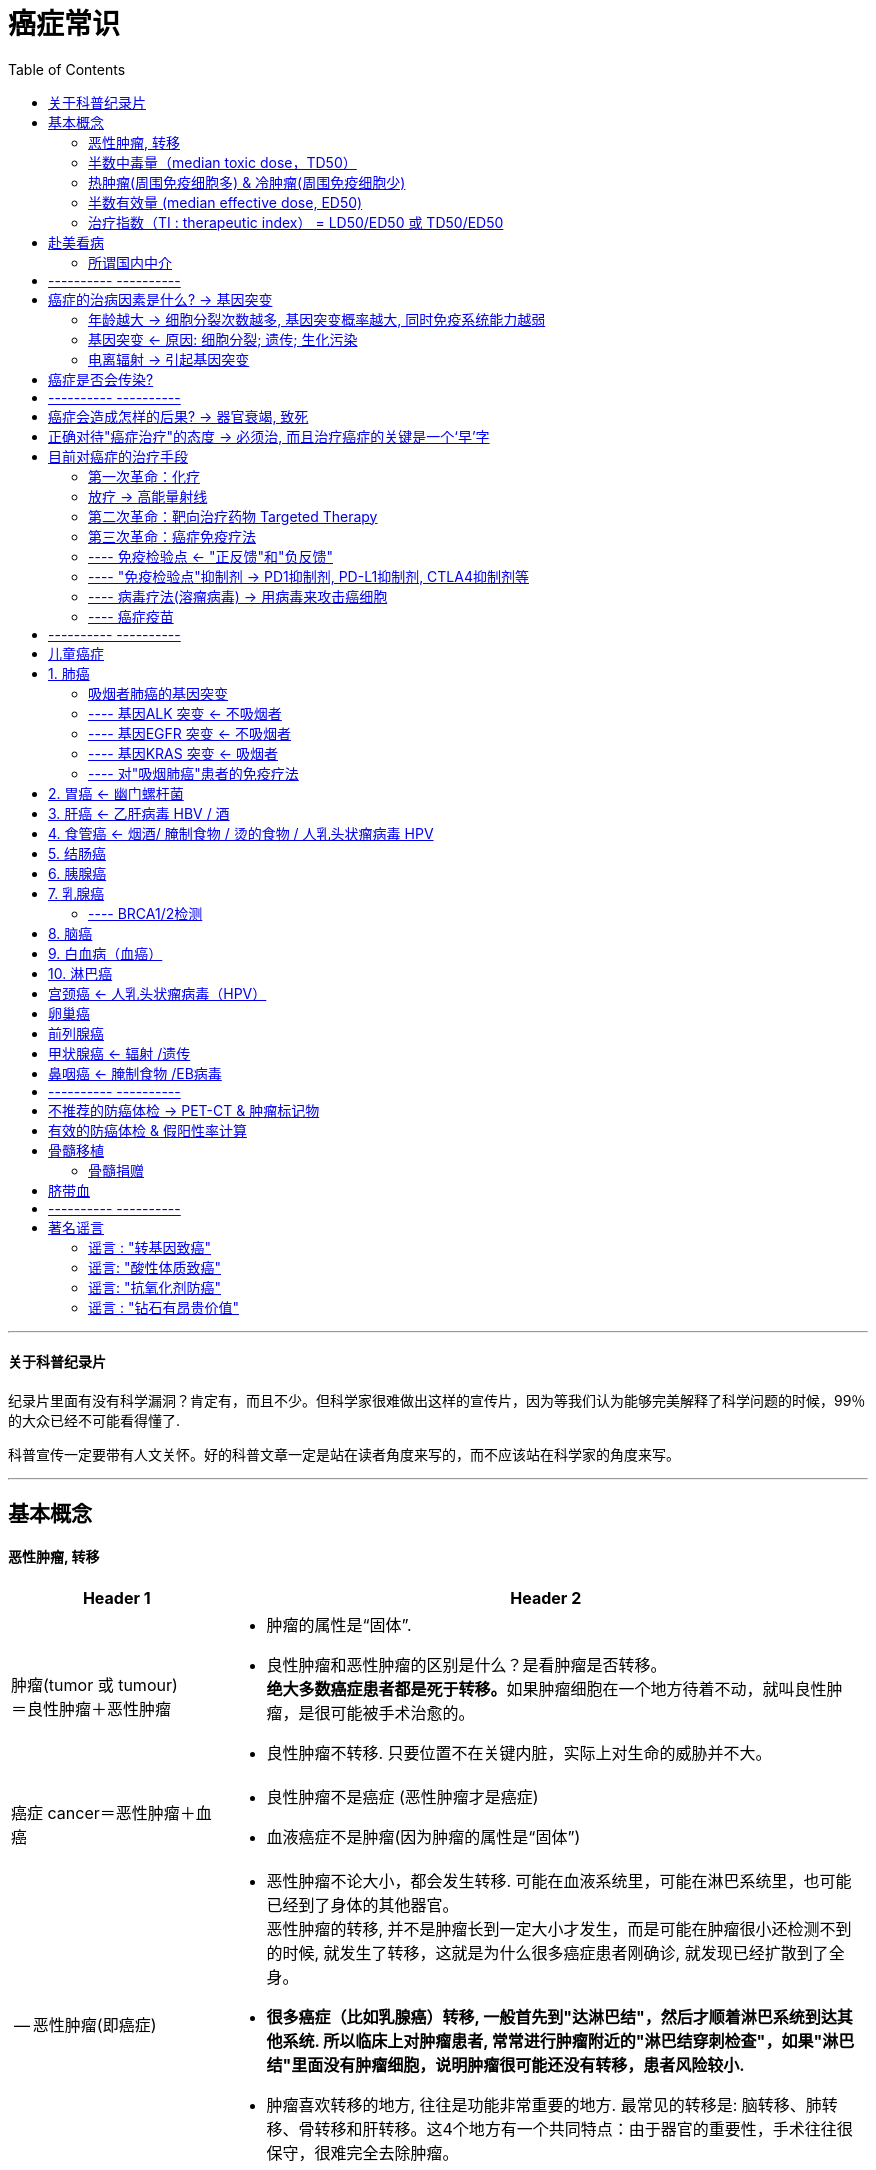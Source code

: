 
= 癌症常识
:toc:

---


==== 关于科普纪录片

纪录片里面有没有科学漏洞？肯定有，而且不少。但科学家很难做出这样的宣传片，因为等我们认为能够完美解释了科学问题的时候，99％的大众已经不可能看得懂了.

科普宣传一定要带有人文关怀。好的科普文章一定是站在读者角度来写的，而不应该站在科学家的角度来写。

---


== 基本概念

==== 恶性肿瘤, 转移

[cols="1a,3a"]
|===
|Header 1 |Header 2

|肿瘤(tumor 或 tumour) +
＝良性肿瘤＋恶性肿瘤
|- 肿瘤的属性是“固体”.
- 良性肿瘤和恶性肿瘤的区别是什么？是看肿瘤是否转移。 +
**绝大多数癌症患者都是死于转移。**如果肿瘤细胞在一个地方待着不动，就叫良性肿瘤，是很可能被手术治愈的。

- 良性肿瘤不转移.
只要位置不在关键内脏，实际上对生命的威胁并不大。


|癌症 cancer＝恶性肿瘤＋血癌
|- 良性肿瘤不是癌症 (恶性肿瘤才是癌症)
- 血液癌症不是肿瘤(因为肿瘤的属性是“固体”)

| -- 恶性肿瘤(即癌症)
|
- 恶性肿瘤不论大小，都会发生转移. 可能在血液系统里，可能在淋巴系统里，也可能已经到了身体的其他器官。 +
恶性肿瘤的转移, 并不是肿瘤长到一定大小才发生，而是可能在肿瘤很小还检测不到的时候, 就发生了转移，这就是为什么很多癌症患者刚确诊, 就发现已经扩散到了全身。

- *很多癌症（比如乳腺癌）转移, 一般首先到"达淋巴结"，然后才顺着淋巴系统到达其他系统. 所以临床上对肿瘤患者, 常常进行肿瘤附近的"淋巴结穿刺检查"，如果"淋巴结"里面没有肿瘤细胞，说明肿瘤很可能还没有转移，患者风险较小.*

- 肿瘤喜欢转移的地方, 往往是功能非常重要的地方. 最常见的转移是: 脑转移、肺转移、骨转移和肝转移。这4个地方有一个共同特点：由于器官的重要性，手术往往很保守，很难完全去除肿瘤。

|===

---


==== 半数中毒量（median toxic dose，TD50）

median toxic dose，TD50  : 指一药物或毒素, 造成50%比例中毒的剂量。

中毒不一定会致死, 所以"半数致死量"也可以视为是"半数中毒量"的上限。

---


==== 热肿瘤(周围免疫细胞多) & 冷肿瘤(周围免疫细胞少)

肿瘤不是一大团癌细胞无规则聚集在一起，而是一个复杂的系统，里面不仅仅有癌变的细胞，还有很多共生的正常细胞，比如血管细胞、免疫细胞等. 正常细胞和癌细胞之间会相互作用、互相影响。

热和冷，其实反映的是一个肿瘤里面包含"免疫细胞"的多少。

为什么有些肿瘤中有"免疫细胞"，有些没有？肿瘤的发生一定需要躲开免疫细胞的监控。一般有两种情况:

|===
|热肿瘤 |冷肿瘤

|肿瘤细胞没有伪装"正常细胞"，免疫细胞已经识别并包围了肿瘤细胞，但肿瘤细胞在进化过程中, 启动了免疫抑制，阻止了免疫细胞杀死癌细胞。在显微镜下面看这类肿瘤，会发现肿瘤中其实有很多免疫细胞，但它们没能发挥作用，这就是“热肿瘤”。
|"肿瘤细胞"伪装"正常细胞"装得特别好，隐藏得很深，"免疫细胞"完全没有发现异常，在显微镜下看，这类肿瘤中间往往没有"免疫细胞"的影子，这就是“冷肿瘤”.

|如果癌细胞周围的"免疫细胞"多，那这个肿瘤就是"热肿瘤"
|反之则是"冷肿瘤"

|对“热肿瘤”患者使用"免疫检验点抑制剂"疗法，就会帮助已有的免疫细胞启动，起到杀伤并清除癌细胞的效果。
|而对“冷肿瘤”，由于"免疫细胞"根本就不认识肿瘤细胞，启动"免疫系统"也没用，因此免疫疗法效果很差。
|===

那什么东西决定"肿瘤细胞"是否能被"免疫细胞"识别呢？ +
**免疫细胞（这里特指T细胞）绝对是“外貌协会”的：它们"特异性"地识别和杀死细胞，主要靠的是这个细胞表面呈现的特征。**但癌症是内源性疾病，癌细胞在绝大多数方面和正常细胞长得非常像，所以"免疫细胞"要靠外表差异找出"癌细胞"来还真不容易。

但如果能满足两点，免疫细胞就能"特异"识别癌细胞：

1. 如果癌细胞里面有一些突变基因, *制造出了突变蛋白；*
2. 如果**突变蛋白片段, 被呈现到了细胞表面。**这个呈现过程由“抗原呈现细胞”完成，癌细胞自己和它周围别的细胞, 都可以呈现癌细胞的"突变蛋白"片段.

所以, 只需要记住这两个关键步骤：1.要有"突变蛋白"，2."突变蛋白"得呈现到细胞表面。

可惜，绝大多数的癌症突变, 都不会造成"突变蛋白"，而绝大多数"突变蛋白", 都不会被呈现到细胞表面. 因此, 免疫细胞识别癌细胞基本靠碰运气。

最近的研究表明，**一个癌细胞平均要有100多个突变，才会出现一个能被"免疫细胞"识别的表面特征。**这就让"癌细胞"能否被识别, 成了概率问题：*癌症细胞的突变数量比较越多，机会就越大！*

所以, 这就是为什么"免疫疗法"对吸烟肺癌患者的效果更好，因为抽烟肺癌患者的癌细胞平均突变超过了200个，有些还高达1000多个! 所以这类患者体内的免疫细胞, 很可能已经能够识别并包围了癌细胞，只是平时被抑制住了。于是也可以推论吸烟患者中的肺癌很大一部分都是“热肿瘤”，而这些患者很可能是现在免疫疗法的最大受益者。 +
相反，对儿童癌症, 或者不抽烟的肺癌患者，肿瘤的突变数目少，*很多都是“冷肿瘤”. 因此目前"免疫疗法"对他们效果可能有限，而更适合用"靶向药物"。*

但是, 即使是"免疫疗法", 现在也只对20％左右的吸烟肺癌患者有效。由于不知道的原因，现有的免疫疗法也不是对100％的“热肿瘤”都有用。





---


==== 半数有效量 (median effective dose, ED50)

median effective dose, ED50 :  +
-> 在"量反应"中, 指: 能引起50%最大反应强度的药量. +
-> 在"质反应"中, 指: 引起50%实验对象出现阳性反应时的药量。 +
-> 如效应为"死亡"，则称为"半数致死量"（median lethal dose, LD50）

---

==== 治疗指数（TI : therapeutic index） = LD50/ED50 或 TD50/ED50

通常 LD50/ED50 的比值, 称为"治疗指数"（therapeutic index，TI）. 用以表示药物的安全性. +
*TI大的药物, 相对TI较小的药物安全。*

这两个比值, 差异越大越好，化疗药物一般两者都高，各种垃圾保健品两者都低，因此都不理想。

image:../../03_readBook/img_readBook/癌症常识/cancer_08.gif[]

image:../../03_readBook/img_readBook/癌症常识/cancer_03.gif[]




---



== 赴美看病

抗癌药在美国和欧洲, 都是处方药.

- 所以除去通过当地医生之外，是没有办法能够得到这些药的。
- 欧美对处方药的控制非常严格，对医生没有看到患者就开具处方药的惩罚非常严重，会直接导致吊销医生执照。由于美国医生的工资非常高，所以正常是不会有人冒险的。

这也从根本上堵住了合法出售抗癌药给中国的机会。

来美国看病就有两个选择:

[cols="1a,3a"]
|===
|Header 1 |Header 2

|走“正门”
|直接联系肿瘤医院，让它们出具邀请函，然后去签证。 +
这个选择很安全，整个过程中会有美国医院全程指导，很有保障，但是**问题是需要大笔资金做保障。**

众所周知，*美国和欧洲的医疗是很贵的，完全靠着保险系统才让大家都能看病。从中国来的人肯定是没有美国保险的，所以医院为了安全，往往需要患者支付一大笔的保证金，才会出具邀请函*，这个数额不同医院是不同的，但是对肿瘤科来说，上百万人民币是肯定的。

美国的综合癌症中心一共41个，而其中排名前几位的综合实力最突出，推荐大家选择：比如:

- “纪念斯隆-凯特琳癌症中心（MSKCC）”，
- 位于休斯敦的“安德森癌症中心（MD Anderson）”，
- 位于波士顿的“丹娜法伯癌症中心（DFCI）”，
- 位于罗切斯特的“梅奥医疗中心（Mayo）”，
- 位于巴尔的摩的“约翰霍普金斯医院（Johns Hopkins）”，等等。

这些大型肿瘤医院各有所长，不同的癌症要选择不同的医院。

如果是儿童癌症，医院排名则非常不同，比如位于孟菲斯的“ 圣犹大儿童研究医院（ St ． Jude Children'sHospital）”，综合排名不高，但这里专门治疗儿童疾病，包括儿童癌症，很多其他医院治疗不佳的儿童患者都是转到这里来治疗的。

关于儿童癌症的更多知识请关注“向日葵儿童癌症平台”（curekids.cn）。

|走“旁门”
|“旁门”就是**冒充旅游来美，然后在这边以“低/无收入人群”身份看病，**这理论上可以省很多钱。 +
在美国签证政策放宽了以后，现在很多人都有10年美国旅行签证，可以用自由行的名义来美国，这样就避开了让医院出具邀请函的步骤，因此不需要大额的前期资金保证。

这个方式的问题是入关会有风险，如果被盘问，则有被遣返的可能。

|其他选择
|去香港或者欧洲某些管制没有这么严格的地方购买。

|在中国申请加入临床实验！
|现在最新的抗癌药，在欧美批准以后, 甚至批准之前，**都会开始在中国进行临床实验，以希望尽快在中国上市，**这类临床实验往往需要几年的时间，其实是一个巨大的“免费医疗”的机会。临床实验的参与者通常不需要缴纳药物的费用，而且还常常受到特别照顾，甚至有补贴。

传统意义上，参与临床实验很大的风险是疗效和剂量不准，药物可能完全无效，或者即使有效但是不知道该用多少，用量太低没效果，用量太高有毒性。 +
但是抗癌新药在中国开始的临床实验相对安全很多，因为同样的药在欧美多半已经通过了2期临床实验，医生已经知道了疗效、有效剂量、最大耐受剂量等信息。

*但参与临床实验有另一个严重的风险：患者有一定概率（一般小于50％）被分到“对照组”，而不是“实验组”。* +
**“对照组”里面一般使用的是现在主流的治疗方式，而“实验组”里面用的才是新药。** +
能不能给医生塞红包要求被分到“实验组”呢？不行的。*临床实验一般要求“双盲”，就是患者、医生都不知道谁是“对照组”而谁又是“实验组”*，这样才能保证药物实验结果的客观科学性。所以在中国参加临床实验和来美国接受治疗，还是有区别的。

|===


==== 所谓国内中介


国内有些不正规的中介为了谋取私利，往往把来美国看病的真实情况遮着掩着，给人造成整个过程非常复杂的假象，让大家望而生畏。

还有貌似正规的中介干脆号称“美国官方认证”，拙劣地欺骗患者，使大家缴纳大量的中介费。*事实上是，根本不存在所谓的“美国官方认证”，充其量只是和一些非营利组织有过接触罢了。美国医院是不会给中国中介发放所谓的认证的.* +
*中介的各种头衔，都是自己给自己加上的一些虚假光环，显得高大上。它们之所以收取这么高的中介费，是因为营造高大上的成本很高：需要租很高级的写字楼做办公室，做大量的广告等，总之羊毛出在羊身上。*

总之，看病中介就像旅游中介.





---

== ---------- ----------

---


== 癌症的治病因素是什么? -> 基因突变

在癌细胞全面失控爆发之前，其实对身体影响应该是很小的。30多岁的男性中，约30%的人前列腺已经存在癌变细胞，60岁以上的人群中这个比例更高达70%，但其实只有14%的人会真正被诊断为前列腺癌。 +
**癌细胞为啥潜伏期长达10~30年？主要是在等待发生新的基因突变。**新的突变能让癌细胞生长更快，不容易死亡，同时，能让癌细胞改造周围环境，逃脱免疫系统监管。

*癌症发生概率 P＝细胞分裂次数 * 每次分裂产生突变基因数目 * 突变基因是致癌基因的概率 * 免疫系统清除癌细胞失败概率* +
绝大多数和癌症相关的因素, 都可以用这个公式推导和解释。

---

==== 年龄越大 -> 细胞分裂次数越多, 基因突变概率越大, 同时免疫系统能力越弱

和癌症发生率最相关的因素是年龄！

[cols="1a,3a"]
|===
|年龄会带来 |Header 2

|细胞分裂次数多 -> 基因突变概率大
|- *卵子中出现新基因突变的概率, 在35~40岁以后会指数级提高，多1岁就多1倍风险.* 因此应该尽量在35岁之前生孩子.

- 2013年中国第一次发表了《肿瘤年报》, 表明 :

1. *无论男女，癌症发病率从40岁以后, 就是指数增长.*
2. 老年男性, 比女性得癌症概率高，主要原因是大量男性会得"前列腺癌"。
3. 小孩也可能得癌症，但他们的癌症类型很特殊，和成人的完全不同。比如儿童可能得白血病.

image:../../03_readBook/img_readBook/癌症常识/cancer_01.jpg[]

- 为啥古人很少得癌症？因为他们平均寿命很短，还没来得及得癌症就已经死了。

|免疫系统老化
|岁数越大，免疫系统越弱，对癌细胞清除能力减弱.
|===

---

==== 基因突变 <- 原因: 细胞分裂; 遗传; 生化污染

导致基因突变的原因, 有以下几种:

[cols="1a,3a"]
|===
|Header 1 |Header 2

|细胞分裂时, 有基因突变的概率存在.
|- 基因突变, 发生在细胞分裂的时候 (即生长或者修复组织的时候)，每一次细胞分裂都会产生突变. 但是绝大多数突变都不在关键基因上, 对致癌不产生影响.  +
每个人体内大概有两万多个基因，已知真正和癌症有直接关系的大概有一百来个.

- 人体器官受到损伤后, 需要修复，而"组织修复"都需要靠"细胞分裂"完成。*器官长期慢性损伤，会导致组织反复修复，"细胞分裂次数"变大，就容易诱发癌症。*
.. *乙肝病毒会缓慢、长期地伤害肝细胞，导致反复的肝细胞“死亡—分裂”循环*，因此乙肝病毒携带者, 容易患肝癌。
.. 吃刺激性或受污染的食物, 会损伤消化道表皮细胞，因此长期吃过辣、过烫或污染食物, 会增加食管癌、胃癌、大肠癌、直肠癌的发生.

- 岁数越大，细胞需要分裂的次数就越多, 基因突变的概率就越大.



|遗传
|每个人的细胞分裂一次所产生突变的数目, 是不同的. 这个值主要受到遗传的影响. +
有些人天生携带一类的基因突变，会让他们细胞每次分裂产生的突变数目大大增加。

- 安吉丽娜·朱莉, 她的家族和本人, 都有BRCA1基因突变。携带这个突变的人，细胞分裂一次产生的突变, 比正常人高100倍!
朱莉个人被估计有87％的可能性患乳腺癌，50％的可能性患卵巢癌。
所以为了防止得乳腺癌和卵巢癌, 她切除了双乳和卵巢.

|外因 : 辐射, 污染, 病毒, 不良生活习惯
|2013年底，世界卫生组织下属的"国际癌症研究委员会"给出: 致癌物质按照严重程度, 分为4级 :

- 一级“明确致癌物” : 雾霾（PM2.5）, 烟草、乙醛（饮酒）、乙肝病毒、腌制咸鱼（中国做法）等.
- 二级“可能致癌物” :
- 三级“无法确定致癌物” :
- 四级“不太可能致癌物” :

|===

---

==== 电离辐射 -> 引起基因突变


辐射分为两大类：

[cols="1a,3a"]
|===
|Header 1 |Header 2

|电离辐射 Ionizing radiation
|- 电离辐射, 即**波长小于100nm的电磁辐射。**
- 电离辐射的特点是: **波长短、频率高、能量高。电离辐射其携带的能量, 足以使物质原子或分子中的"电子"成为自由态**，从而使这些原子或分子发生电离现象。 +
**电离辐射**可以从原子、分子或其他束缚状态中, 放出（ionize）一个或几个电子。**
- *电离辐射能量较高，可以直接造成DNA破坏和基因突变，因此能致癌.* 电离辐射（所有类型）在"一类致癌物"清单中。

---

- 包括宇宙射线、X射线, 和来自放射性物质的辐射。
- 医用仪器：CT、PET、X线等都是电离辐射源. 小孩应该尽最大可能避免使用，大人也要尽量少用。
- 自然放射源：大自然中存在很多天然放射性元素，比如镭-226、钍-232等，它们广泛存在于石头、土壤和空气中。很多装修石材都具有放射性。

---

氡气Rn: 无色无味, 但具有放射性. 它一般从土壤中释放，特别容易在密闭地下室聚集。

- **"氡Rn"主要通过"镭Ra"和"铀U"衰变系产生（222Rn），微量经"钍Th"衰变系产生（220Rn）。**土地和建筑材料只要含有微量的铀或钍，就会自然散发出氡气.

- **氡是一种稀有气体，可以经土地的空隙和裂缝中转移至地表，并会积聚在洞穴, 矿井, 水源, 下沉至地下室, 不通风的房屋中。**所以住别墅(地下室)的人应检测一下。 +
*“密闭”、“通风不足”、“一楼的地板有裂缝，使得土壤中的氡逸散到室内”的建筑，将有较高浓度的氡。*

- 人体各器官受到氡子体辐射剂量的程度是不同的， 其中肺部受到的剂量最大。 +
*氡气污染是美国"肺癌"发病第二大原因*，仅次于吸烟.


|非电离辐射 non-ionizing radiation
|- 非电离辐射是指**能量比较低，并不能使物质原子或分子产生电离**的辐射。
- 它们的**能量不高，只会令物质内的粒子震动，温度上升。**
- 包括紫外线、热辐射、无线电波和微波。 +
手机、微波炉、高压电、Wi-Fi

- 2011年世界卫生组织（WHO）下属的国际癌症研究机构（IARC）把电磁辐射（手机信号）归到了“可能致癌物”一类。 +
“可能致癌物”的意思是“目前还证明不了它致癌，但值得继续关注”。要成为“可能致癌物”要求并不高，比如咖啡也同样属于“可能致癌物”.
|===


---

== 癌症是否会传染?


[cols="1a,4a"]
|===
|Header 1 |Header 2

|1.导致癌症的病毒或者细菌传染. +
至少已知有三大类可以传染的细菌、病毒, 能促使某种癌症发生:
|(1) 乙肝病毒（hepatitis B virus，HBV）

- 乙肝病毒会引起肝组织慢性破坏，*乙肝病毒携带者得肝癌的概率, 是非携带者的100倍.* 原发性肝癌患者中, 近80％都是乙肝病毒携带者。

- 目前并没有能够彻底清除乙肝病毒的药物，现在的治疗主要以服用"抗病毒药物"控制病毒发展，同时提高患者自身免疫力为主。

- **乙肝病毒主要通过血液和体液传染，**婴儿最危险，**婴儿接触乙肝病毒后被感染的概率高达90％。**
- 幸运的是，现在已经有很好、很安全的乙肝病毒疫苗，除非特别原因，所**有婴儿都应该接种该疫苗。**乙肝病毒疫苗成为了第一个被FDA批准的“癌症疫苗”。

---

(2) 人乳头状瘤病毒（human papillomavirus，HPV）。

- 这大类病毒有100多种，其中至少13种可以引起癌症。**HPV是导致大部分女性宫颈癌的元凶。**除去宫颈癌，HPV也和肛门癌、男女生殖器癌、口咽癌有关。
- 80％女性一生某个时候会感染这种病毒。
- *人乳头状瘤病毒主要通过性行为传播.*
- 和乙肝病毒一样，目前没有药物能够治愈HPV感染.
- 但世界上已经有多个很好的“防癌HPV疫苗”，*推荐所有发生性行为之前的11~16岁女孩和男孩接种。* +
在中国，由于政策法规问题，进口HPV疫苗上市非常滞后，有条件的人往往选择去中国香港或日本注射疫苗。

---

(3) 幽门螺杆菌（Helicobacter pylori，Hp）。

- 部分会导致慢性胃炎、胃溃疡乃至胃癌。长期幽门螺杆菌感染会提高胃癌发病率3~12倍。
- *幽门螺杆菌容易通过“口–口传染”.* 由于中国的饮食习惯，导致感染呈现明显家庭性，**如果父母是感染者，那小孩也是感染者的几率会很高。**因此，如果有亲密家人得了胃癌并且测试为幽门螺杆菌阳性，那强烈建议家中年轻人，尤其是小孩进行幽门螺杆菌测试，**如果确认感染，应该尽快治疗。**
- 比起前两种病毒，**幽门螺杆菌现在没有疫苗可用，但由于它属于细菌，可以使用抗生素治愈。** +
*抗幽门螺杆菌药物有很多种，临床医生一般会选择多种抗酸、抗菌的药物混合治疗，比如所谓的"三联疗法"，一般两周就可痊愈。*


|2.癌细胞本身, 从一个患者传播到另一个患者
|在理论上，癌症细胞极难传染. 因为癌细胞一旦离开原始体内环境, 是非常脆弱的。

迄今报道过的人类癌细胞可以直接传染的案例, 凤毛麟角，且都没有被严格证实。 +
因此现在科学界的普遍共识是: 人类癌症不会传染。

---

但在某些动物里面，癌症细胞是被证明可以像细菌、病毒一样迅速且大规模传染的. 目前知道的传染性癌症至少有3种:

- 澳洲袋獾的面部肿瘤。袋獾喜欢互相撕咬，当患病袋獾咬别的袋獾时，就能够直接把自己嘴里的癌细胞传给另一只动物。
- 狗里面有一种肉瘤, 也是直接传染的.
- 软壳贝中的白血病, 也会传染。


|===

---

== ---------- ----------

---

== 癌症会造成怎样的后果? -> 器官衰竭, 致死

癌症致死, 往往和"器官衰竭"有关，或是某一器官衰竭，或是系统性衰竭。

[cols="1a,3a"]
|===
|原因 |

|压迫"关键器官"
|肿瘤，不论是否恶性、是否转移，过度生长都可能会压迫"关键器官", 导致死亡.

比如:

- 脑瘤 -> 压迫重要神经, 导致死亡；
- 肺癌生长 ->  填充肺部空间，导致肺部氧气交换能力大大降低，最后功能衰竭死亡；
- 白血病细胞 -> 挤压正常"红细胞"和"免疫细胞"的生存空间，造成"系统性缺氧"，出现免疫缺陷死亡。

| 恶病质（cachexia）
|**有很多癌症，由于现在还不清楚的原因，会导致患者体重迅速下降，肌肉和脂肪都迅速丢失， 无论患者吃多少东西， 输多少蛋白质都没用， 这个现象叫“ 恶病质”（cachexia）。 **由于肌肉和脂肪, 对整个机体的能量供应、内分泌调节至关重要，所以出现"恶病质"的癌症患者, 很快会出现"系统性衰竭"而死亡。

|===

---


== 正确对待"癌症治疗"的态度 -> 必须治, 而且治疗癌症的关键是一个‘早’字

“医生很反感‘既然是癌症，治不治都一样’这样的说法. 治疗癌症的关键是一个‘早’字.



---

== 目前对癌症的治疗手段

==== 第一次革命：化疗



化疗药物能够杀死快速生长的细胞, 但人体中很多正常细胞, 也是在快速生长的. 结果:


[options="autowidth"]
|===
|化疗药物会同时杀死 |功能 |这些正常细胞被杀死后,对人体造成的影响

|-> 头皮下的"毛囊细胞"
|
|患者头发会掉光

|-> 造血干细胞
|负责"造血"和维持"免疫系统"
|化疗患者的免疫系统会非常弱，极容易感染。

|-> 消化道上皮细胞
|
|患者严重拉肚子、没有食欲，等.
|===

正因为这些严重副作用，化疗药物不能大量使用，而且不能持续使用，必须一个疗程一个疗程来。


---

==== 放疗 -> 高能量射线

[cols="1a,3a"]
|===
|Header 1 |Header 2

|原理
|用一团高能粒子直接轰击肿瘤细胞. 它会直接破坏细胞的DNA，或者通过电离产生自由基，从而造成肿瘤细胞死亡。

|缺点
|这样的攻击, 对癌细胞和正常细胞是无差别的.

|使用方式
|进行分期疗程式的放疗，可以给予正常细胞足够的恢复时间.
|===


放疗中使用的"高能粒子"包括: X射线, 伽马射线，质子, 重离子.

比较:

[cols="1a,3a"]
|===
|Header 1 |性质

|X射线, 伽马射线
|其光子基本没有质量，在跟其他物体“碰撞”的时候，容易改变方向和释放能量.  +
所以它们到达肿瘤细胞之前, 一路都在杀伤正常细胞，到了癌细胞的时候能量已经降低了很多。

传统的X射线从进入人体表面开始，穿过正常组织到达肿瘤前整个过程, 都在释放辐射能量，能量从进入人体开始即呈指数下降，且在穿过肿瘤组织后，还有能量继续释放。

|质子
|"质子"要重很多，它一开始只沿途释放很少的能量，只是在最后到达肿瘤时，把能量一股脑儿地释放出来，这在物理上叫做"布拉格峰 Bragg peak"。

质子和重离子, 可以在到达肿瘤部位才释放出最大能量. 同时在经过肿瘤后, 几乎没有能量射出，这就是“布拉格峰”。 +
因此，质子射线能够将放射能量精确分布在肿瘤上, 而对周围正常组织、器官大大减少照射。

image:../../03_readBook/img_readBook/癌症常识/cancer_04.jpg[]


所以"质子治疗"被推荐用于治疗周围有重要、敏感器官的肿瘤，或者更需要避免正常器官损伤的儿童癌症。

理论上, "质子治疗"比"放疗"确实有很大优势，但可惜, 目前并没有"质子放疗"与"普通放疗"疗效比较的大规模临床随机对照试验数据，连小规模的都没有。目前公布的有限数据只显示，质子治疗至少在"前列腺癌"的控制上, 可能具有优势。
|===



---


==== 第二次革命：靶向治疗药物 Targeted Therapy

很多"致癌基因"在正常细胞里都不存在！科学家开始尝试开发特异的药物, 来抑制癌症独有的"致癌基因". 理论上这类药物可以选择性杀死癌细胞，而不影响正常细胞。

靶向治疗, 或靶向分子治疗（英语：Targeted Therapy、Molecularly Targeted Therapy）, 是一种以**干扰癌变或肿瘤增生所需的特定分子, 来阻止癌细胞增长**的一种药物疗法.

*靶向药物就像钥匙一样，精确地锁住癌蛋白上的活性中心，从而抑制癌蛋白*，杀死癌细胞.

image:../../03_readBook/img_readBook/癌症常识/cancer_07.jpg[]



第一个真正意义上针对癌症突变的特异靶向药物, 是2001年上市的, 用于治疗BCR-ABL突变慢性白血病的格列维克（Gleevec）(就是<我不是药神>中的药)。

- Gleevec 它让BCR-ABL突变慢性白血病患者“5年存活率”, 从30％一跃到了89％。这并不是说89％的患者被治愈了，只是说89％的患者活了超过5年。
- 这5年中这89％的患者不少还能检测到癌细胞，只是被控制住了没有暴发. 很多患者停药以后，癌症又会复发。 +
因此，在第三次革命"免疫疗法"成功之前，药厂、政府、医生，没有任何人会不切实际地提出把“治愈癌症”作为目标。


在过去20年开发出的诸多新型靶向治疗药物中，受益最大的癌症类型, 要算: 肺癌、白血病, 和恶性黑色素瘤。




---

==== 第三次革命：癌症免疫疗法

对待“外源性疾病”，比如细菌感染，我们有抗生素等. +
但是, 癌症是“内源性疾病”，癌细胞来自患者自己身体的一部分。

长期以来, 人们一直尝试激活患者自身免疫系统, 来治疗癌症. +
“免疫疗法”针对的是免疫细胞，而不是癌症细胞。

[cols="1a,1a"]
|===
|传统治疗手段的缺陷 |免疫疗法的优点

|化疗、放疗的问题: “杀敌一千，自损×百”
|<- 免疫疗法不损伤反而增强免疫系统

|靶向药的问题: 每个患者的癌细胞都不一样，所以绝大多数抗癌药，尤其是新一代的靶向药物，都只对很小一部分患者有效.
|<- 免疫系统被激活后, 理论上可以治疗多种癌症.

|癌细胞抗药性的问题: 癌细胞进化很快，所以很容易出现抗药性，导致癌症复发率很高。

- Ceritinib在临床实验的时候，就发现有很多癌细胞在治疗几个月以后, 就丢弃了突变的ALK基因，而产生新的突变来帮助癌症生长. 这么快的进化速度，表明在自然界演化力量面前, 人类尚处渺小。

抗药性和变异性, **很多的抗癌药物对延长患者寿命却没什么突破，就是因为复发很难控制。**

|<- 大自然母亲进化出的免疫系统, 可以抑制癌细胞进化出抗药性，降低癌症复发率。

|===

免疫疗法”主要分为两类:

[cols="1a,3a"]
|===
|Header 1 |Header 2

|1.细胞疗法 (外源空降)
|通过向患者**直接外源输入激活的免疫细胞**, 来治疗癌症.

|2.干预疗法 (内生培养)
|通过药物或者疫苗, 来**激活患者体内的免疫细胞**, 来治疗癌症。
|===

免疫细胞疗法, 从20世纪80年代开始在美国进入临床实验，到目前至少经历了4代：

[cols="1a,3a"]
|===
|Header 1 |Header 2

|第一代: LAK细胞疗法
|- LAK全称是“淋巴因子激活的杀伤细胞”。
- 它的基本原理是: 从患者"外周血"中提取细胞，然后在体外用“人白细胞介素-2”（IL-2）来诱导产生有杀死细胞作用的“杀伤性免疫细胞”（注意并不是特异杀死癌细胞），最后把这些“杀伤性免疫细胞”输回患者体内。
- 但是这种方法副作用比较强，后来的大规模临床实验证明了LAK无效，因此被淘汰。

|第二代: CIK细胞疗法
|- CIK全称是“细胞因子激活的杀伤细胞”.
- 它其实和LAK非常像。它也是从患者或者患者亲属"外周血"中提取免疫细胞，体外激活以后, 输给癌症患者。 +
最主要的区别是: 体外激活细胞的时候, 除了用“人白细胞介素-2”，还加上了一些别的因子。
- 但目前为止，没有任何大规模临床实验证明CIK有效。


|第三代: CIK-DC 细胞疗法
|全称是“细胞因子激活的杀伤细胞—树突状细胞”混合疗法。

它和CIK相比，除了往患者体内输入“杀伤性免疫细胞”，还同时输入一种叫“树突状细胞”的东西。 +
"树突状细胞"因为长得像树杈而得名，*是免疫系统很重要的一部分。树突细胞并不直接杀死细胞，它的作用是告诉别的免疫细胞去杀什么细胞，有点像带警察抓犯人的警犬。* +
在CIK-DC疗法中，"树突状细胞"会先和"肿瘤细胞"混合一下，算是“闻闻味道”，然后在体外把这种"树突状细胞"和“杀伤性免疫细胞”一起输回患者体内. 理论上杀死癌症细胞的能力应该更强。

---

可惜到目前为止，和CIK一样，没有大规模临床实验证明CIK-DC有效。

*为什么CIK疗法无效呢？两个主要原因：一是靶向性不明，二是癌症的免疫抑制。*

- 靶向性不明 : CIK疗法的本质, 都是向患者输入大量的免疫细胞，并希望它们能够杀死癌细胞。但是这有一个很大的问题：靶向性不明, 非特异。
- 癌症的免疫抑制: 第三代CIK-DC疗法的出现, 在一定程度上就是为了增加CIK疗法的靶向性：希望通过树突状细胞的指引，让免疫细胞更有效地杀死癌细胞。但是不幸的是, 它也无法突破第二个瓶颈：癌症的"免疫抑制"。 +
所有临床上的**癌症都进化出了一套避开免疫系统识别的办法**(癌细胞能很好地伪装了自己，告诉免疫系统：“自己人！别开枪！”)，**这就是癌症的“免疫抑制”。**有了“免疫抑制”，无论你输入多少免疫细胞，它们都无法识别癌细胞，也就没用了。 +
*要想阻断癌症细胞的"免疫抑制", 就要使用“免疫检验点抑制剂”（比如PD-1抑制剂）.*

|第四代: CAR-T 细胞疗法
|- CAR-T，全称是chimeric antigen receptor T-cell immunotherapy，即嵌合抗原受体T细胞免疫疗法。

- CAR-T治疗 简单来说分为5步：

1. 从癌症患者自己身上, 分离免疫T细胞。
2. *利用基因工程技术, 给T细胞加入一个"能识别肿瘤细胞，并且同时激活T细胞以杀死肿瘤细胞"的嵌合抗体，这样普通T细胞立马变身为高大上的CAR-T细胞。它不再是一个普通的T细胞，它是一个带着GPS导航，随时准备找到癌细胞*，并发动自杀性袭击，与之同归于尽的“导弹”T细胞！
3. 体外培养，大量扩增CAR-T细胞，一般一个患者需要几十亿，乃至上百亿个CAR-T细胞.
4. 把扩增好的CAR-T细胞, 输回患者体内。
5. 严密监护患者，尤其是控制前几天身体的剧烈反应 -- 细胞因子风暴。

- CAR-T疗法有一个巨大的临床风险：细胞因子风暴，也叫"细胞因子释放综合征"。 +
产生的原因是: *T细胞在杀死其他细胞比如细菌、病毒的时候，会释放很多蛋白，叫"细胞因子"，它们的作用是激活更多的免疫细胞来一起对抗这些病原体，这种"正反馈机制", 保证了对病原体的快速清除。这在临床上就是炎症反应*，平时我们扁桃体发炎等就和这个有关。 +
由于CAR-T杀癌细胞实在是太快太有效了，于是**瞬间在局部产生超大量的"细胞因子"，引起惊人的免疫反应，这就是"细胞因子风暴"。临床表现就是患者超高烧不退**，如果控制不好，很有可能就救不过来了。这就是为什么我说CAR-T的最后一步是严密监护患者，这点非常关键。

---

- CAR-T目前, 在部分白血病和淋巴癌的治疗中效果非常好，但在"实体瘤"里面的测试进展相对缓慢.

- 由于CAR-T在临床使用才两年左右时间，它是不是能彻底治愈癌症，现在下结论还为时太早.


|===

---

==== ---- 免疫检验点 <- "正反馈"和"负反馈"

“免疫检验点” immune checkpoint. 就像一个指挥部，告诉免疫系统应该继续攻击目标, 还是应该下班休息。  +
"免疫检验点"是人体自然存在的控制免疫反应的重要临界点，同时有很多"激活"和"抑制"的机制, 在这里进行较量:

- 如果最终"激活机制"占了上风，通过"免疫检验点"这个关卡，免疫反应就被激活，开始活跃地进行各种清除病原体或者自身变异细胞的活动，以维持正常的机体健康。
- 但是如果"抑制机制"占了上风，免疫反应就不会被激发。

image:../../03_readBook/img_readBook/癌症常识/cancer_05.jpg[]

**生物体的所有系统, 都是一个通过复杂"正反馈"和"负反馈"形成的平衡。很多"正信号"和"副信号"一起作用，来保证免疫系统处在理想的活性水平。**

**如果把免疫系统比作一辆汽车，激活正信号就是油门，抑制负信号就像刹车，**开车没有刹车后果肯定是悲剧的。

免疫系统如果被过度激活，就会开始攻击自身细胞，产生灾难性后果。

如, "红斑狼疮"属于自身免疫疾病，主要出现在15~40岁的年轻女性身上，是一类严重而且目前无药可治的疾病。它们发生的根本原因, 就是患者的免疫细胞疯狂攻击自身组织，引起皮肤等组织的过度炎症，同时杀死很多不应该清除的功能细胞。 +
幸运的是，这类疾病在人群中很少见，其主要原因就是"免疫检验点"的存在。"免疫检验点"可以阻止免疫细胞错误地攻击人体自身正常的细胞。 +
如果通过基因工程, 把控制"免疫检验点"的基因从小老鼠上去除，小老鼠就会得像红斑狼疮一样的自身免疫疾病。

*癌细胞为了躲避免疫系统的攻击，会使用各种方法, 使免疫反应在"检验点"被控制，告诉免疫系统：“这里没事，都是自己人，大家回去睡觉吧！”*

---

==== ---- "免疫检验点"抑制剂 -> PD1抑制剂, PD-L1抑制剂, CTLA4抑制剂等

[cols="1a,3a"]
|===
|Header 1 |Header 2

|原理
|**“免疫检验点抑制剂”就是专门松开这种刹车**的一类新型抗癌药物。它们**通过抑制癌症细胞对免疫系统的抑制，负负得正，因而能重新开启人体自身的"免疫系统"来对抗癌症。**

人类的智慧远不能和大自然进化的威力相比. 所以直接利用人类天生的自身免疫系统, 比我们历史上开发出的任何抗癌药物都要强大得多。

|“免疫检验点抑制剂”的种类
|现在临床上患者使用的3种“免疫检验点抑制剂”, 分别是: PD1抑制剂、PD-L1抑制剂, 和CTLA4抑制剂。

image:../../03_readBook/img_readBook/癌症常识/cancer_06.jpg[]

|效果
|从目前公布的临床实验结果来看，“免疫检验点抑制剂”对皮肤癌、肺癌、乳腺癌、肾癌，前列腺癌等展现了让人欣喜的结果.  +
目前比较让人失望的是它们对结/直肠癌几乎没有作用.

|副作用
|主要副作用就是刹车松得太厉害，让免疫系统过于活跃，不仅攻击癌细胞，同时也开始攻击一些自身细胞，产生暂时的“自身免疫疾病”。 +
但万幸这些都是可控、可逆的，停药后一般会消失。
|===



---


==== ---- 病毒疗法(溶瘤病毒) -> 用病毒来攻击癌细胞

病毒疗法, 本质上是"免疫疗法"的一种. 基本思路是利用病毒来破坏"癌细胞"。

[cols="1a,3a"]
|===
|Header 1 |Header 2

|概念
|所谓"溶瘤病毒"（oncolytic virus），并不是特定的一种病毒，而是指一类倾向于感染肿瘤细胞，同时在癌细胞里面能够大量繁殖，最终让肿瘤细胞裂解、破碎、死亡的一类病毒。 +
需要说明的是，溶瘤病毒也会感染正常细胞，只是因为各种原因，它们对正常细胞毒性弱很多。

"溶瘤病毒"是指一大类能"选择性裂解"癌细胞的病毒，它一方面能直接感染并杀死癌细胞，另一方面还能激发免疫反应，吸引更多免疫细胞来继续杀死残余癌细胞。

|使用的病毒载体
|世界上不少人做溶瘤病毒试验，但绝大多数都在用比较安全、本身不致病的病毒，比如腺病毒。因为如果用的不好, 不但不会“以毒攻毒”，反而对人体“毒上加毒”.

|遇到的问题
|大家发现很多"溶瘤病毒"在体外杀癌效果很好，但是一到临床上, 就没效果。 +
其中有一个重要原因是: 绝大多数病毒进入患者体内, 就被免疫系统识别，随后就被清除掉了，能到达肿瘤部位的微乎其微。

|采取的手段
|对病毒的基因进行改造. 转基因"溶瘤病毒"相对自然界中的普通病毒, 有很多的好处：

1. *去掉病毒里的毒性基因，让它更安全*；
2. *给病毒的表面加上特殊蛋白，可以更"特异地"识别癌细胞；*
3. 给病毒**转入刺激免疫细胞的基因**，这样的病毒感染癌细胞后，不仅能杀死癌细胞，而且能**激活免疫系统**，形成更长期、持久的治疗效果。
|===



病毒疗法的风险:

[cols="1a,3a"]
|===
|Header 1 |Header 2

|个体差异：对不同人疗效可能会很不同。
|Column 2, row 1

|这个病毒最大的风险在于剂量控制。
|太少病毒可能没用，太多病毒会引起太强的免疫反应，非常危险。

|"病毒疗法"基本是一锤子买卖，只能治一次，无法重复给药。
|原因是病毒第一次进入体内后，会被免疫系统识别并记住，下次再注射同样病毒的话，身体免疫系统很快就会清除病毒. 这是身体防止重复感染的保护机制，也是疫苗工作的原理。因此，如果病毒疗法第一次效果不佳，一般无法再尝试。

|我们对这个"病毒疗法"的可能副作用, 了解还不够充分。
|虽然这个病毒喜欢杀死癌细胞，但其实它也是会感染很多正常细胞的。 +
"脑瘤"有个很特别的地方就是它是局部肿瘤，病毒直接注射到脑子里面一般不会跑到身体其他地方去. +
但如果在其他类型的肿瘤中, 应用这个病毒，比如胰腺癌、肝癌，或者肺癌，那就必须测试出: 病毒能扩散多远? 是否影响了癌症周边的正常器官。
|===

虽然美国和欧洲现在都还没有批准溶瘤病毒上市，中国倒早在2005年就批准了世界上第一个溶瘤病毒的上市。这个叫H101的病毒在临床上基本无效，被美国和欧洲的药监局多次拍死，但中国药监局不走寻常路, 对这个“新药”大开绿灯。 +
H101上市也这么多年了，钱倒是赚了不少，但没听它有什么特别好的效果.



---



==== ---- 癌症疫苗

疫苗通常是失活的病原体（病毒或者细菌）。**疫苗不致病，但长得和真正的病原体几乎一模一样，有点像一个模型。这种模型足以引起免疫反应，所以小孩子接种疫苗后经常发烧。**而且关键是疫苗能引发"免疫记忆"，因此等真的病原体出现的时候，免疫系统会迅速进行识别并清除，就如同得过这种病一样。

因此，*能否开发出有效的癌症疫苗，关键在于能不能找到某些方面和癌细胞很像，能引起免疫反应和免疫记忆，但是又不导致癌症的“癌细胞类似物”。*

各式各样的癌症疫苗在临床实验中，它们都用某一种癌细胞类似物（很复杂）, 来引起免疫反应和免疫记忆。

癌症疫苗分两类:

[cols="1a,3a"]
|===
|Header 1 |Header 2

|1.治疗性疫苗
|在癌症发生后，用于防止癌症进一步发展和复发.

当前所有临床实验的癌症疫苗都是“治疗性疫苗”. 但是很显然，和传统疫苗一样，"预防性疫苗"才应该是我们的终极目标!

|2.预防性疫苗
|接种以后能防止癌症发生.

"预防性癌症疫苗"的开发面临一个很现实的困难：如何做它的临床实验？因为癌症有很长的发展期. 多数癌症的发病人群在50岁以上，如果婴儿接种疫苗，那就要求做一个长达50年以上的临床实验，才能验证疫苗是不是有效果. 这时间太长了。
|===

由于以往癌症疫苗成功率极低，风险巨大，癌症疫苗的研发目前几乎全是小生物技术公司在进行，多数大药厂都还处于观望状态。


---

== ---------- ----------

---

== 儿童癌症

[cols="1a,3a"]
|===
|Header 1 |Header 2

|癌症类型
|- 儿童癌症中最常见的是白血病，占了近40％.
- 其次是"神经系统肿瘤"，
- 然后是"骨瘤"和各种"软组织肿瘤"。

---

- *儿童肺癌多数为"转移肺癌"*（其他部位癌症比如脑、神经、肌肉肿瘤, 转移到肺部）。"转移性肺癌"是由于其他儿童癌症导致的，和肺部损伤、空气污染没有直接的联系。 +
无论儿童还是成人，真正和空气污染相关的, 应该是"原发肺癌"（直接从肺部发生的癌症）. +
+
儿童"原发肺癌"不仅少，而且和成人的肺癌有明显不同。 +
-> 成人肺癌主要是: 小细胞肺癌、肺腺癌、肺鳞癌、大细胞肺癌四大类，和吸烟最相关的是肺鳞癌。 +
-> 相反，儿童肺癌中出现过比较多的是 "胸膜肺母细胞瘤"、"肺类癌瘤"等极度少见的癌症类型。 +
这些儿童肺癌, 和其他儿童癌症一样，都明显和"先天发育"和"基因缺陷"相关.

|病因
|癌症是由基因突变引起的，*后天因素导致突变需要时间积累. 所以可以肯定，婴儿或者儿童患癌症, 必然有先天因素存在，他们在出生的时候就已经携带了基因突变。*

儿童基因突变有两个来源：

1. 从父母那里遗传了致癌基因
2. 在怀孕的过程中, 因为种种原因导致胎儿产生了基因突变。

---

哪些因素会导致胚胎的突变？**能引起胚胎突变的因素必须要能到达子宫。**目前确定的几个因素：

- 母亲不良生活习惯. 比如抽烟、酗酒，烟、酒里面的很多致癌化学物质, 能通过脐带血进入胚胎；
- 病毒感染. 比如艾滋病，同样也可以通过脐带血等途径进入, 而影响胚胎。
- 大剂量辐射，因为它能穿透母体组织，直接影响胚胎；
- 还有一个不会直接引起胚胎突变，但和儿童癌症相关的因素: 是化疗和放疗.** 一些儿童癌症患者在被治愈的几年后, 会出现和第一次癌症完全不同的新癌症. 这是因为第一次治疗癌症过程中, 在化疗和放疗在杀死癌细胞的同时，又不幸地引起了新的基因突变，孕育了新的癌症种子。**因此，找到更好的儿童癌症治疗药物迫在眉睫。

- 其他环境污染和基因突变的关系, 一直都存在争论，主要是这方面的大规模科学研究非常难做. +
不过从理论上来说，*如果某个环境因素能引起致癌物质进入血液，就有可能影响胚胎的基因和发育。从这点来看，水污染比空气污染要危险得多*, 因为:

1. 已知的致癌物溶解在水中的能力, 远超存在于空气颗粒中的能力；
2. 水里的致癌物, 通过消化道吸收进入血液，从而到达胚胎的可能性, 也远大于空气污染中致癌物通过肺部的毛细血管交换, 进入血液的可能性。中国的癌症村, 往往都能归结到水污染或者土地污染.

|治疗
|儿童癌症的治疗效果, 比成人癌症好很多. 原因是: *和成人癌细胞动则有上千个基因突变不同，儿童癌症的基因突变往往很少，一般只有几个，因此癌症产生抗药性的可能性较低.*

|副作用
|高剂量化疗、放疗在治愈癌症的同时，会给儿童带来各种各样长期且严重的副作用:

- 比较大的问题是“二次癌症”。高剂量**化疗和放疗**药物可以杀死癌细胞，但**它们本身也会引起新的基因突变，所以部分儿童癌症患者在被治愈后很多年，会出现白血病等和第一次癌症毫无关系的“二次癌症”。**
- 美国麻省总医院曾做过一个回顾研究报道，对1973年至2001年接受质子线放疗和普通光子放疗的患者, 进行了对比。接受质子线治疗的患者，继发肿瘤的发病率为5.2％，而接受普通放疗的发病率为7.5％. *虽然质子治疗不能完全避免"继发癌症"，但有统计学上的差异。*
- 另外，*在儿童发育过程中使用化疗和放疗药物，可能造成儿童神经发育不全、智力受损、长期抑郁、不孕不育等。*

|医学现状
|可惜，相对于我们对成人癌症的投入，对儿童癌症的研究远远落后。根本原因是:

- 由于儿童癌症数量较少，这导致能被用于研究的样本不足，很多医生和研究者一辈子也见不到几个新的患者，导致对儿童癌症了解不够。
- 由于患者少，一方面临床实验很难招到足够多的患者，另一方面是因为即使做出药来, 也不能收回成本，使得大药厂往往不愿意投入人力、物力和财力, 来专门研究儿童癌症。
- 因为周围儿童癌症患者少，社会对这种疾病的关注不够，对政府的压力也不够。

在美国, "横纹肌肉瘤"全美国一年只有400个左右病例，多数是儿童。由于患者少，科研非常落后，导致这个疾病的存活率在过去30年没有任何变化。
|===


---

== 1. 肺癌

90％的肺癌患者都和吸烟有关. 男性吸烟患肺癌的几率是不吸烟者的23倍，女性是13倍。 +
二手烟也会大量增加患肺癌的几率.

---

==== 吸烟者肺癌的基因突变

吸烟者的肺癌, 和不吸烟者的肺癌, 在基因水平有巨大差异:

[cols="1a,3a"]
|===
|Header 1 |Header 2

|吸烟者的肺癌基因紊乱程度, 远远超过不吸烟者。
|吸烟者肺癌中基因突变的数目, 是不吸烟者的10倍还多！ +
不吸烟或偶尔吸烟者的肺癌基因平均突变数是18，最多的一个也仅是22个，而长期吸烟者的平均基因突变数是209，最多的一个吸烟患者高达1363！

主要原因有二:

- 烟雾中含有超过50种"强致癌物质"。*"强致癌物"就是能诱导基因突变的化合物.*
- 烟雾对肺部的损伤很大，会导致组织坏死，人体会产生新细胞以修补坏死组织, 长期吸烟就会产生反复的“破坏—修复—破坏—修复”。不断细胞分裂, 就导致积累大量的基因突变.  +
慢性乙肝病毒导致肝癌, 也是类似的原因。

---

我们为什么关心基因突变的数目？因为**癌症基因突变越多，对药物产生"抗药性"的能力越强！** 因为癌细胞会进化出了新的基因和功能，来规避药物对它的攻击。 +
正因此, 吸烟者的肺癌靠药物极难根治，无论是化疗还是靶向治疗，复发率都非常高。

|2.吸烟和不吸烟者肺癌的基因突变, 种类不同。
|对于**每个癌症，虽然都有十几到几千个突变，但是其中通常都有一个主要的突变，对癌症生长起到至关重要的作用，学术上我们称这类重要突变为“驱动突变”或“司机突变”（driver mutation），因为它们控制了癌症的发展和走向。** +
即, *这几千个突变里面，绝大多数对癌细胞生长不起作用，只有几个突变是关键的，只要抓住了这几个关键基因，就能开发比较有效的药物。*

*如果我们能开发药物来抑制这些突变，这就是"靶向药物".*

肺癌中最常见的“驱动突变”基因有3个：KRAS、EGFR和ALK.

- 吸烟者肺癌中, 主要是 KRAS 突变. <- 目前没有特效药
- 不吸烟者的肺癌, 主要是 EGFR 和 ALK 突变。 <- 有靶向药.

|===

---

==== ---- 基因ALK 突变 <- 不吸烟者


[cols="1a,3a"]
|===
|Header 1 |Header 2

|病因
|ALK基因平时在成年人肺部是沉默的，并不表达或者起作用。但由于种种原因，有时候ALK会发生突变而被激活，变成一个刺激肺部细胞生长的致癌基因。

|患者类型
|- 在中国人的肺癌中，3％~8％有ALK突变。
- ALK突变在不吸烟患者中比例要大很多. 10％~15％的不吸烟肺癌患者, 有ALK突变。
|===


为什么诺华的新药Ceritinib, 只对3％~5％的肺癌患者有效？因为 Ceritinib 针对的是突变的ALK基因，而只有3％-5％的肺癌患者才有ALK基因突变. 对没有ALK基因突变的肺癌患者，这个药物是完全无效的.





---

==== ---- 基因EGFR 突变 <- 不吸烟者

正常**EGFR基因(表皮生长因子受体), 对控制多种细胞生长不可或缺. 如果没有EGFR信号，我们皮肤受伤后就无法正常愈合。** +
通常情况下，EGFR的作用都是短期的，且受到严密控制，*它在行使完功能，比如促进伤口愈合后，就会被关闭。* +
但基因越重要, 就越容易被癌细胞利用。**在肺癌中，**EGFR就不幸中招，产生突变，导致**它不能被关闭，开始无休止地刺激细胞生长，最终导致癌症发生。**


肺癌患者, 根据癌细胞形态, 分为: “小细胞肺癌”和“非小细胞肺癌”.

[cols="1a,3a"]
|===
|癌细胞形态 |Header 2

|小细胞肺癌
|- 小细胞肺癌占15％
- 非小细胞肺癌中又分为:
.. 腺癌 : 最常见.
.. 鳞癌: 几乎是吸烟者的专利.
.. 大细胞癌: 包括了所有无法归到"腺癌"和"鳞癌"的其他非小细胞肺癌。

|非小细胞肺癌
|- 约85％肺癌患者都是“非小细胞肺癌”。
- *"非小细胞肺癌"中, 最常见且有针对性"靶向药物"的突变, 就是EGFR突变。*

---

EGFR的突变并不完全一样，而是有几十种亚型. 但最主要是两种：

- 第一种是L858R，也就是EGFR蛋白的第858个氨基酸, 从L突变成了R.
- 第二种是“19号外显子缺失”，也就是EGFR蛋白中负责抑制它活性一部分被切掉了。

上面这两种突变, 占到所有肺癌EGFR突变的90％左右.

- 新的突变：T790M，就是EGFR蛋白的第790氨基酸, 由T变成了M.
|===

从这一系列的“小细胞”、“非小细胞”、“大细胞”就能看出: 这种分类是完全基于眼睛观察的传统方法，从某种意义上有点落后。




---


==== ---- 基因KRAS 突变 <- 吸烟者


---

==== ---- 对"吸烟肺癌"患者的免疫疗法

有两大类：

[cols="1a,3a"]
|===
|Header 1 |Header 2

|1.药物疗法，主要是“免疫检验点抑制剂”
|- 目前对某些"实体肿瘤"（黑色素瘤、肺癌、肾癌等）效果不错.

|2.细胞和基因疗法，比如CAR-T等。
|- 主要在某些"血液癌症"里面效果明显。
- CAR-T疗法, 就是嵌合抗原受体T细胞免疫疗法，英文全称Chimeric Antigen Receptor T-Cell Immunotherapy。通过基因工程技术，将T细胞装上定位导航装置CAR（肿瘤嵌合抗原受体），将T细胞这个普通“战士”改造成“超级战士”，即CAR-T细胞，利用其“定位导航装置”CAR，专门识别体内肿瘤细胞.
|===

目前免疫疗法只对20％左右肺癌患者有效，无论患者是否吸烟都是如此。为什么对80％的患者无效，我们还不清楚。

吸烟肺癌患者抗药性更强的这个本质特征, 仍然存在。免疫疗法很新，新到我们对它的抗药性理解还不够，理论上来说, 吸烟肺癌仍然可能会更快出现抗药性。


---

== 2. 胃癌 <- 幽门螺杆菌

病因:

[options="autowidth"]
|===
|Header 1 |Header 2

|幽门螺杆菌
|幽门螺杆菌慢性感染, 会提高"胃癌"发病率3~12倍。

|高盐腌制食物
|长期食用"高盐腌制食物"也是重要诱因。
|===


---

== 3. 肝癌 <- 乙肝病毒 HBV / 酒

病因:

[cols="1a,3a"]
|===
|Header 1 |Header 2

|肝炎病毒感染(主要是乙肝病毒 HBV)
|乙肝病毒携带者得肝癌的概率, 是非携带者的100倍. 原发性肝癌患者中, 近80％都是乙肝病毒携带者。

|酒
|喝酒伤肝
|===



---

== 4. 食管癌 <- 烟酒/ 腌制食物 / 烫的食物 / 人乳头状瘤病毒 HPV


病因:

[options="autowidth"]
|===
|Header 1 |Header 2

|长期饮酒和吸烟
|

|吃烫的食物， 喝烫的水
|

|吃腌制食物
|

|病毒感染
|主要是"人乳头状瘤病毒"（HPV）. +
中国1/3的食管癌患者都有HPV感染史。
|===

---

== 5. 结肠癌


---

== 6. 胰腺癌

---

== 7. 乳腺癌

病因:

[cols="1a,3a"]
|===
|Header 1 |Header 2

|遗传
|家属中有得乳腺癌的.

|月经初期提早、绝经延迟的妇女
|

|大龄未婚、未育、未哺乳的妇女
|

|===

乳腺癌分类方式很多，也比较混乱，但按照基因特性, 和目前治疗方式, 可简单分为三大类：

- ER/PR激素受体阳性
- HER2阳性
- 三阴性（也就是ER、PR、HER2 这三种蛋白质都没有）。

这3种类型的癌症, 生长速度、患者存活时间, 和治疗方式, 都截然不同。

[cols="1a,3a"]
|===
|Header 1 |Header 2

|ER/PR激素受体阳性 (60％~70％)
|- 是最常见的一类，在乳腺癌中占60％~70％，而且也是发展最缓慢的一种亚型。
- 对于它的治疗主要是: 手术＋化疗＋内分泌治疗。 +
因为**这类乳腺癌的生长, 离不开雌激素，所以通过药物抑制体内雌激素活性，就能很好地抑制癌症生长。** +
最常用的药物是抗雌激素（他莫昔芬）或芳香化酶抑制剂。 +
内分泌治疗一般需要持续5~10年，以保证完全杀灭肿瘤细胞.
- 这类患者的治愈率很高，而且是乳腺癌患者中的大多数，因此乳腺癌整体存活率比较高。


|HER2阳性 (20％)
|- HER2阳性乳腺癌, 占大概20％。
- 这种亚型的乳腺癌, 过量表达癌蛋白HER2。
- 这类癌症比上一种生长更快，也更容易转移。 +
幸运的是，在过去10年有好几个新型靶向药, 专门用于治疗HER2阳性乳腺癌，

|三阴性 (10％, 极恶)
|- 三阴性乳腺癌最少见，大概只占10％.
- 但这是最让人头痛的一类。 +
-> *它激素受体或HER2都是阴性，因此内分泌治疗和新的HER2靶向治疗, 对它几乎无效.* 目前一般只用普通化疗药物，效果不理想。 +
-> 它又恰巧是所有乳腺癌中, 最恶性的一种，发展迅速，容易转移和复发。
- *40岁以下患者只占乳腺癌患者总数的5％，但这类患者里"三阴性恶性乳腺癌"比例最高*。

---

- 对三阴性肿瘤基因组的研究发现, **年轻"三阴性乳腺癌"患者很多都有BRCA1或者BRCA2基因突变. 这两个基因不是致癌基因，相反，它们是防癌基因，这表明患者身上丢失了这种防癌蛋白，因而更容易得癌症。**

- BRCA1突变乳腺癌, 在年轻患者中特别多，而且容易早期转移.
- BRCA1突变可以遗传. 安吉丽娜·朱莉就是带有家族中遗传BRCA1突变.
- 过去10年，药厂一直在努力开发特异性药物, 来选择性杀死丢失了BRCA1/2基因的癌细胞.
|===


---

==== ---- BRCA1/2检测

[cols="1a,3a"]
|===
|Header 1 |Header 2

|只推荐高风险人群做这个测试
|什么是高风险人群？指的是如果家族（尤其是直系血亲）里满足下面的几条之一：

- 50岁前得乳腺癌；
- 一人两侧乳房都得乳腺癌；
- 一人同时得乳腺癌和卵巢癌；
- 多人得乳腺癌或卵巢癌；
- 有男性乳腺癌。

|小孩不应该做这个测试
|- BRCA1/2基因突变导致儿童癌症的例子极罕见，因此小孩在成人前可以认为是安全的。BRCA1/2相关癌症高发期在35岁以后.
- 任何基因检测都是有"假阳性"和"假阴性"的.
- 即使知道了突变, 也没有特别能预防癌症发生的办法，徒增心理压力. 而小孩在发育期是不可能像朱莉一样摘去乳腺或者卵巢的。
- 更大的风险是测序结果可能被误读。**BRCA基因突变有上千种，不同人或者不同家庭遗传的BRCA突变是不一样的，虽然其中多数都会增加癌症发生概率，但也有不少突变对癌症是没有影响的。** +
现在中国和美国的基因检测机构很多，买仪器和做销售并不难，但多数机构并没有很强的基因解读团队.
|===

关于"预防性切除手术":

[cols="1a,3a"]
|===
|Header 1 |Header 2

|好处
|研究证明，*如果携带BRCA1/2突变，切除乳腺几乎可以完全避免乳腺附近癌症的发生。 +
而切除卵巢不仅显著降低卵巢附近癌症发生几率（减少80％~90％），同时还会降低乳腺癌发生几率（减少50％）. +
原因是卵巢分泌的雌激素对乳腺癌有促进作用，切除卵巢后雌激素分泌大大减少*，导致乳腺癌发病几率也跟着降低。

要说明的是，*切除乳腺、卵巢并不能100％预防癌症，因为BRCA1/2突变人群切除乳腺和卵巢后，仍比普通人有更高概率发生胰腺癌等别的癌症。*

|坏处
|切除卵巢则有非常直接且严重的生理影响。卵巢是卵子和雌激素的产生地点，切除卵巢最明显的影响包括：

- 失去自然怀孕能力（如果子宫完整，仍可以人工授精怀孕）；
- *失去雌激素，女性就立刻进入更年期，出现大量相关问题*，脸部发红发热、情绪容易激动、焦虑、长期失眠、记忆力衰退等；
- *出现明显骨质疏松；*
- *增加各类心血管疾病概率。*

*卵巢切除手术造成的更年期症状, 比正常的更年期症状更为严重，因为平时进入更年期是一个跨越很多年的缓慢过程，会给身体很长时间准备和适应，而卵巢切除手术则是导致激素瞬间消失，对身体的冲击难以想象。* +
*绝大多数做了卵巢切除手术的人, 都得长期服用人造雌激素，以减少相关的副作用。但即使服用雌激素，也和身体自己能产生激素有很大区别。*  +
很多做了卵巢切除手术的女性, 都会出现不同程度的心理和精神疾病，比如抑郁、焦虑等。

|===

由于切除手术并不能100％避免癌症发生，且带有巨大的长期副作用，因此不少人选择放弃这个手术。其他的一些选择包括：

[cols="1a,3a"]
|===
|Header 1 |Header 2

|常规筛查
|- 比如每年做乳房造影，可以帮助发现早期的乳腺癌，降低风险。
- 对于卵巢癌，现在并没有特别好的早期检测方式.

|预防性药物
|

|治疗性药物
|药厂一直在努力开发新靶向药物, 来选择性杀BRCA1/2基因突变的癌细胞.
|===


---

== 8. 脑癌

---


== 9. 白血病（血癌）

靶向药物“格列卫”, 让携带BCL-ABL突变基因的"慢性髓性白血病"患者, 5年存活率, 达到90%.

其实他们并没有被“治愈”，而是格列卫把慢性髓性白血病变成了一个与高血压、糖尿病一样的慢性病。患者需要终身服药. 一旦停药，很多人的白血病就会复发。





---


== 10. 淋巴癌


---

== 宫颈癌 <- 人乳头状瘤病毒（HPV）

病因:

[cols="1a,3a"]
|===
|Header 1 |Header 2

|人乳头状瘤病毒（HPV）感染
|99％的高危性"宫颈癌", 都是由"人乳头状瘤病毒"（HPV）感染引起的。 +
虽然发达国家已经有很好的HPV疫苗，而由于政策法规问题，进口HPV疫苗上市非常滞后. 有条件人的可以选择去香港或日本注射疫苗。
|===

---

== 卵巢癌


---

== 前列腺癌

30多岁的男性中，约30%的人前列腺已经存在癌变细胞. 60岁以上的人群中这个比例更高达70%，但其实只有14%的人会真正被诊断为前列腺癌。


---

== 甲状腺癌 <- 辐射 /遗传

[cols="1a,3a"]
|===
|Header 1 |Header 2

|年龄
|它有个特点，在青壮年中高发（30~40多岁），在女性中高发（占75％），这和其他癌症(老年病)都不太一样.

|病因
|真正已经证明了和"甲状腺癌"相关的因素, 只有两个：

1. 儿童时期受到辐射。 +
不少儿童癌症患者在治疗过程中, 会经受高剂量放疗，这部分小孩多年后, 也有较高风险会得"甲状腺癌".

2. 遗传因素。 +
甲状腺癌中一种比较少见且比较恶性的亚种, 是"髓样癌"。这种亚型中超过50％, 都是因为RET基因突变造成的，其中大概15％是遗传性的。

---

"碘摄入"和"甲状腺癌"的关系, 目前仍然不十分明确.

|存活率
|甲状腺癌是所有癌症之中"存活率"和"治愈率"最高的癌症，没有之一！ +
甲状腺癌目前在美国治愈率超过90％，在国内也接近85％.

|药物
|甲状腺癌的预后是如此之好，导致药厂都没兴趣专门为甲状腺癌研究新药，因为找不到足够的患者来收回成本。

|===



治疗手段 : +
*很多甲状腺癌的治疗都是“三合一”套餐：甲状腺手术＋口服甲状腺激素＋碘I^131^放射治疗。*

[cols="1a,3a"]
|===
|Header 1 |Header 2

|甲状腺手术
|甲状腺癌的治疗以手术为主，化疗和普通放疗很少使用。 +
几乎所有患者, 都会接受不同程度的甲状腺切除手术. 包括腺叶切除、甲状腺近全切除, 或甲状腺全切. 如果有淋巴结转移，还会做淋巴结清扫。

|口服甲状腺激素
|*口服甲状腺激素: 是为了弥补甲状腺切除后自身激素的缺失.*

|碘I^131^放射治疗
|- 由于体内99％的碘都被甲状腺细胞吸收，所以多数甲状腺癌细胞, 也保留了这个特性。

- 碘131(I131)是强放射性元素，口服或者注射的I131, 绝大多数都会在甲状腺癌细胞那里富集，直接杀死癌细胞。由于体内其他细胞不吸收碘，因此副作用小。所以碘-131治疗法是一个"特异性"非常强的微放疗.

- 不是所有甲状腺癌患者都需要用I131。如果由于种种原因，手术无法彻底清除甲状腺癌细胞，或者癌细胞已经有了转移，无法手术切除，那么I131治疗有很好的作用，可以显著减少复发。 +
美国甲状腺协会推荐I131治疗用在晚期，尤其有转移的甲状腺癌患者上。 +
但**如果甲状腺癌是早期，体积很小（<1cm），且没有转移，那么手术一般就能治愈.**

- I131治疗是否有必要, 仍然是很有争议的。这个在中国和美国都没有定论。*之所以不鼓励盲目上I131，是由于和传统放疗相似，放射性I131治疗会略微增加患者以后得白血病的几率。*

|===


---

== 鼻咽癌 <- 腌制食物 /EB病毒

这种癌症被称为“广东癌”，因为广东周边发病率奇高。

病因:

[options="autowidth"]
|===
|Header 1 |Header 2

|遗传因素
|

|腌制食物
|咸鱼和其他腌制食物是重要诱因.

|病毒感染
|主要是EB病毒（Epstein-Barrvirus，EBV）：几乎所有的鼻咽癌细胞, 都被EBV感染过。
|===




---


== ---------- ----------


---


== 不推荐的防癌体检 -> PET-CT & 肿瘤标记物

美国国家癌症研究所, 和美国绝大多数医生, 甚至美国保险公司, 都不支持大众做"PET-CT"或"肿瘤标记物"体检。

[cols="1a,2a,4a"]
|===
|技术 |有效人群 |无效人群

|PET-CT
|- 对癌症患者或极少数超高危人群（比如安吉丽娜·朱莉）, 是有价值的.

- PET-CT的主要价值, 是用于局部癌症（比如肺癌）患者的确诊和复发的监控.

|给健康人做这种体检筛查, 是无效的.

---
1.*PET-CT 用在普通大众身上, 有很高的“假阴性”和“假阳性”概率*，对于发现早期癌症几乎没有价值.

- 和很多广告宣传的不同，全身PET-CT扫描分辨率并不高，对于小体积的早期肿瘤毫无办法。
- *PET-CT对不同癌症种类敏感度不同，膀胱癌、前列腺癌等常见癌症, 很难通过全身PET-CT发现.* 因此，这个测试有很多“假阴性”，也就是说有癌症查不出来。

- 同时，PET-CT也有很多“假阳性”，也就是没有癌症被误诊为癌症。*炎症、结核等良性病变,都可以被PET-CT误诊为癌症*，导致过度治疗。 +
比如，PET-CT体检在中国台湾曾导致多名患者"甲状腺炎"被误诊为"甲状腺癌"; "肺结核"或"肺炎"被误诊为"肺癌"，从而导致错误手术切除器官的悲剧。

---

2.因为**PET-CT本身就致癌**，因此普通人根本就不应该用。

**PET-CT是带较强放射性的检查，本身就是“致癌因素”。**顾名思义，PET-CT包括了PET和CT两种成像技术，而这两种技术都是放射性的。做PET需要直接向身体内注入放射性物质，这样才能在仪器上显影，而CT本身就是用比较强的辐射来成像。这**两种辐射来源都可以对DNA造成破坏。** +
我们都知道晒太阳时紫外线是可能致癌的，而**做一次PET-CT就大概等于在海边晒10年的太阳！**你没看错，是10年！

事实上，做完PET-CT的患者由于体内含有放射性物质，按规定都需要和家人隔离一小段时间，不能接触孕妇、婴儿和小孩. 而这个重要信息在很多大力推荐PET-CT体检的地方也被刻意忽略了。

各类电离辐射对小孩子尤其危险，大量数据证明了**很多"甲状腺癌"都明确地和儿童时期接触放射性相关。**

*如果每年做一次全身PET-CT，那真的是自作孽不可活，估计没癌也会搞出癌来。*

|肿瘤标记物
|对癌症患者或极少数超高危人群（比如安吉丽娜·朱莉）, 是有价值的.

另一个经常被大力宣传的体检项目是查“癌症标记物”。现在很多体检项目都包括了测量血液中各种癌症标记物，比如“癌胚抗原”、“甲胎蛋白”、“糖抗原”等。 +
癌症标记物和PET-CT很像，**主要价值在于对癌症患者的监控，而不是健康人体检。**标记物在患者治疗过程中或者治疗后，可以监控癌症生长和复发等情况。*“癌症标记物”在健康人体检中，并不能真的用于判断你是否患了癌症。*

|给健康人做这种体检筛查, 是无效的.

- *没有一个“癌症标记物”是癌症特有的，良性肿瘤、胚胎组织乃至正常组织, 都可能表达这些标记物，这会导致“假阳性”。发炎、感染，甚至皮肤病之类的, 都可能导致“癌症标记物”上升.*  +
事实上，如果用于普通大众体检，*98％~99％的癌症标记物检测阳性结果, 都是假阳性。*

- *没有一个“癌症标记物”是所有癌症都有的*，比如乳腺癌的标记物肺癌就没有、肺癌的标记物直肠癌就没有。 +
**更重要的是，很多癌症没有任何好的"标记物"可用，这就会导致大量“假阴性”。**比如你检测乳腺癌的标记物，你是查不出是否有肺癌、直肠癌、胃癌的。科学家还没有发现广谱的“癌症标记物”. *癌症类型有成百上千，而绝大多数癌症并没有"标记物"可以检测。*

|===

总之，无论是"PET-CT"还是"癌症标记物"，都是被开发来用于癌症患者确诊和监测的，而不适宜于普通大众。

所以, 美国是没有普通大众会去做PET-CT或者肿瘤标记物这类防癌体检的。美国保险公司也拒绝报销任何费用！ +
中国之所以成为过度医疗的重灾区，主要原因就是中国政府监管部门的不作为，导致商家可以肆无忌惮地大做广告忽悠老百姓。

---


== 有效的防癌体检 & 假阳性率计算

有效的防癌体检分为两大类，有些针对大众，而更多只针对“高危人群”。目前主要推荐的检查项目有：

[cols="1a,3a"]
|===
|Header 1 |Header 2

|针对大众
|- 乳腺癌：女性，*40岁开始，每年乳房X线筛查*；
- 宫颈癌：女性，*20岁以后开始，3~5年一次的宫颈刮片或HPV筛查*；
- 结/直肠癌：男性和女性，*50岁开始，每年一次粪潜血检查，每10年做1次结肠镜检查*。

|仅针对高危人群
|- 肝癌：有酗酒史、乙肝或丙肝病毒携带者，*应该在35岁以后每半年进行一次甲胎蛋白（AFP）和腹部超声检查；*
- 胃癌：有胃溃疡、幽门螺杆菌感染或家族胃癌史的，**应该在40岁以后进行定期胃镜或其他检查；**

- 肺癌：吸烟者或者戒烟不超过15年者，应该在55岁以后每年进行"低剂量螺旋CT扫描"。 +
为何低剂量螺旋CT这种癌症筛查, 只适合老烟民，而不适合普通大众？ 下面会说到.

|===

从以上内容可以看出几点：

- *很多癌症目前没有很好的筛查方式*，包括致死率很高的脑瘤、胰腺癌等。
- 每种有效的癌症筛查针对的人群, 和使用的检查方式, 都是严格限定的，*没有任何筛查适合所有人，也没有任何筛查适合两种以上的癌症。*
- *这里面没有任何昂贵的检查项目，没有PET-CT，没有基因检测，也没有肿瘤标记物。*
- *针对肝癌、胃癌、肺癌的筛查仅限于高危人群，并不推荐普通大众去做筛查。* 广告里大肆宣传的普通人靠昂贵体检项目查出各种癌症, 完全是幻想。为何普通大众做很昂贵的防癌体检是无用功？主要因为“假阴性”和“假阳性”。*“假阳性”实在太多.*

为何低剂量螺旋CT这种癌症筛查, 只适合老烟民，而不适合普通大众？ +
来做个下面的计算就知道了:

统计数据表明, *在50岁以下普通人群中, 肺癌发病率不到0.1％。* +
假设"低剂量螺旋CT检测"特异性和灵敏度都是99％，也就是说99％有病的会被查出来，而99％没病的人也会被正确排除

[cols="1a,3a"]
|===
|假设某市有100万人 |假设"低剂量螺旋CT检测"特异性和灵敏度都是99％

|真正有早期癌症的
|100万人 × 0.1％=1000人 +
在这种情况下，有癌症会被查出来的是1000×99％＝990人.

|假阳性
|没有癌症的人（99.9万）里面, 会有1％被错误诊断出有癌症，那就是999000×1％＝9990人。

|假阳性率
|**那么整个体检下来，会有990＋9990＝10980人被诊断有癌症，其中9990都是被误诊，假阳性率高达91％！**也就是说91％被防癌体检出阳性的人，其实都没事。 +
**而那990个真正有癌症的人, 也会被混在9990人里面，无法分辨。**因此所有的人都需要做第二次检测，乃至第三次检测，才有可能真正确认.
|===

一个特异性和灵敏度都高达99％的检测项目, 何以最后假阳性误诊率会高达91％？*其根本原因就是肺癌发病率在普通人群中很低，真正有病的人很少，因此即使一点点"假阳性"概率，也会导致大量没有病的人被误诊。*

**目前市面上癌症筛查的特异性和灵敏度, 都远低于99％，甚至要低于90％。**那么同样的题目中，如果特异性和灵敏度降低到90％，阳性误诊率会是多少呢？大家可以去算算，是98.3％！事实上，螺旋CT肺癌筛查的特异性和灵敏度甚至到不了90％。

正因为如此，菠萝才不推荐大众做各种癌症筛查，尤其是CT这类对身体有影响的筛查。但我和很多医生一样，是推荐癌症高危人群（55岁以上长期吸烟者、有家族史、有已知癌基因突变等）定期去做靠谱的癌症筛查的，这是为什么？主要是因为这些人中有早期癌症的概率远大于普通人群，做体检后假阳性比例会大幅下降。

---


== 骨髓移植

直到今天，对大多数血液系统疾病，骨髓移植仍然是唯一的治愈方法。

要进行骨髓移植，前提是有配型成功的捐赠者。

平时输血我们主要看血型，那是红细胞的配型，不是免疫细胞的。**在纯免疫细胞移植过程中，有完全不同的另一套配型系统，更接近骨髓移植使用的8位系统，绝不是血型相配就可以的。** +
同父同母的兄弟姐妹之间8位配型成功率是25％; 其他任何直系亲属，包括父母和子女，配型成功率几乎为0。**这是为什么骨髓移植手术绝大多数需要外来捐赠者.**对于中国独生子女一代，对外源的需求几乎是100％。

[cols="1a,3a"]
|===
|Header 1 |配型成功率

|双胞胎
|配型成功几率最高，兄弟姐妹也有可能。 +
但在中国，大多数都是独生子女，有兄弟姐妹且能配型成功已经几乎不可能。

|父母和子女之间
|骨髓配型成功的概率非常低，几乎为0.

|非亲缘关系
|骨髓配型成功的几率, 只有几十万到几百万分之一.

|人种之间
|为什么我们不能直接用美国的骨髓库？因为骨髓配型成功的概率, 和人种直接相关。
|===


因此骨髓库里志愿者样本的多少, 直接决定着患者找到合适配型的几率。 +
中国有超过13亿人口，但中华骨髓库目前的样本量还不到2百万. 而美国有3亿人口，但骨髓库样本超过1千万，加上和欧洲的合作，美国患者能够搜索使用的骨髓库样本超过2250万。

---

==== 骨髓捐赠

登记成为骨髓捐赠志愿者, 和最后是否捐献无关。

- 事实上加入志愿者库以后，只有不到1/500的人最后会有机会捐献。
- 即使最后被选中了，仍然有很长的时间可以考虑是否真的捐献，只要在患者化疗清髓前退出，我觉得社会都应该理解，志愿者也不用有任何的心理负担。

但我想强调一下，“清髓”这个时间点非常重要，因为在这之前，即使没有骨髓输入，患者也会保持原样. 但在这之后，没有骨髓输入，患者就会很快去世。 +
以前看过一些报道，说有志愿者一直同意捐献，但是在患者清髓后突然拒捐，这是非常不道德的.



---

== 脐带血

[cols="1a,3a"]
|===
|Header 1 |Header 2

|原理
|*脐带血和骨髓一样，含有大量的"造血干细胞"*，因此可以被用于"造血干细胞移植". 在临床上可以根治"白血病"、"地中海贫血症"等很多严重的疾病。

|优点
|和骨髓移植相比，脐带血有两大优势：

1. 脐带血天然存在，比找志愿者捐赠骨髓要简单太多了。
2. *脐带血配型成功的概率, 远高于骨髓配型。* +
-> 骨髓里的干细胞配型是8位的，移植成功通常需要8/8完美配型（8个位点完全符合） +
-> 而对脐带血来说，干细胞配型是6位的，只需要5/6配型（6个位点只有5个符合）。 +
科学研究表明, 5/6配型不完美脐带血, 和8/8完美配型骨髓移植, 在治疗儿童白血病上, 成功率几乎一样。


|===


不推荐保存在"私人脐带血库"中, 而推荐捐献脐带血给"公共脐带血库"的原因:

[cols="1a,3a"]
|===
|Header 1 |Header 2

|使用到的可能性极低
|根据研究，在小孩出生后20年内需要用到自己脐带血的概率极低，仅为0.0005％～0.04％，因此, 我们不推荐健康家庭保存"私人脐带血"。

到目前为止，虽然已经有几百万人私人存储了自己的脐带血，真正使用到自己脐带血的人真称得上凤毛麟角。根据2008年对世界上13个大型私人脐带血库的调查，虽然它们保存着大概50万份脐带血，但是真正被调用过的只有99例，这其中还有很多并没有最终进行移植！ +
因此，能用到自己脐带血的可能性极，几万块钱的价格买这个“保险”，性价比太低了。

---

还有比"性价比低"更可怕的事情，就是你花钱其实啥都没买着。对消费者性价比低的东西，对商家来说就是暴利！已经暴利到了一个可以说是空手套白狼的程度：

假设我开个“菠萝留美博士靠谱脐带血保存公司”，每份私人脐带血保存费, 收取1万元人民币，建立一个10万人的脐带血库, 就有10亿收入。 +
其实呢，我没条件，也没兴趣保留这些血，于是我直接把所有拿到的脐带血, 都丢到垃圾桶里面去了。 +
由于自体脐带血使用概率, 不到万分之一，那么这个10万人的“私人脐带血库”, 估计一辈子会有不到10个人需要脐带血. 到时候拿不出来咋办？赔钱呗！我找家属谈判："赔你们1千万，庭外和解，私了！你们拿钱去找真正的治疗办法吧。" 10个人，每人1千万，就是赔1亿。我啥都没保存，收了10亿，赔了1亿，净赚9亿！

在这样的低风险、高回报的利益驱使下，你真的指望私营公司会花精力和时间, 去好好保存脐带血么？你真的相信它们会在乎那一堆概率大于99.99％永远都不会用的东西么？

**私人脐带血库如此不靠谱，为什么有这么多宣传？因为太赚钱！**公共脐带血库如此有用，为什么没有听到更多宣传？因为不赚钱！

|若怀孕时已基因突变, 则脐带血中也含有癌细胞
|**对于基因突变导致的血液疾病，**比如白血病，**突变在怀孕阶段已经发生，因此患者出生时的脐带血里面, 往往已经包含了突变癌细胞。**在这种情况下使用自身的脐带血进行移植，相当于用少量癌细胞去置换大量癌细胞，没有意义，保证100％复发。事实上，医学上已知, 使用自身脐带血治愈白血病成功率极低。

|自身"脐带血"中的自身免疫系统, 无法杀灭自身身体上的癌细胞
|用"异体脐带血"治疗白血病, 比用自己的脐带血效果更好。即便脐带血完全健康，治疗白血病的最优供体, 也并非自身脐带血，而是配型合适的"异体脐带血"。 +
**患者干细胞移植前, 都需要接受放疗、化疗等, 来去除全身癌细胞，但这个过程通常不够彻底，会有癌细胞残余。**因此干细胞移植的成功, 不仅需要构建新的造血系统，还要求移植的免疫细胞帮助消除残余的癌细胞。 +
**癌细胞之所以能在患者身上生长，就是因为癌细胞进化出了机制, 来躲避患者自身的免疫细胞，因此患者自己脐带血里的免疫细胞也无法识别癌细胞。相反，异体干细胞植入产生的"异体免疫细胞", 识别并消除残余癌细胞能力很强，这个在科学上有个专门术语, 叫做"移植物抗肿瘤效应"（graftversus tumor，GvT）**，是被大量临床数据证明过的。

**接受了脐带血移植的几万人里面，99.99％都是接受的别人的脐带血。**脐带血有价值, 是因为它能构成一个巨大的干细胞库，这样大家都可以去搜索，寻求有用的配型资源。

|自身脐带血太少
|脐带血一般只有几十毫升，和骨髓移植动辄几百毫升相比，脐带血里面含有的"造血干细胞"的数量很少。由于干细胞移植需要的细胞数量, 和患者体形成正比，脐带血移植正常情况下, 只能用于婴儿或者几岁的儿童。因此，私人存脐带血并不是一个长期保险。

|脐带血会过期
|虽然有案例说, 某些超过10年的脐带血仍然能够使用，但这是个别现象还是普遍适用并不清楚。现在没有任何数据说明超过15年的脐带血还能用。

|脐带血的长期保存, 技术含量很高
|脐带血的提取、转移和保存, 都是高技术活，对人员和硬件要求都很高。比如说，**只要污染一次，或者断电一次，所有细胞就废了，没法再用了。**由于利益巨大，很多私人脐带血库都是匆匆上阵，根本就没有资质和条件, 来保证脐带血的安全和健康。
|===



什么情况下, 可以私人保存脐带血?

- 如果新生儿有兄弟姐妹患有重大疾病，需要干细胞移植. +
即, 如果家人（尤其是婴儿的姐姐或哥哥）已经得病＋适合干细胞移植＋配型成功，那应该考虑使用并存储自家婴儿脐带血。
- 新生儿的父母一方患有重大疾病，需要干细胞移植，且基因检测表明婴儿和患病父母配型一致.

在上述两种情况下，我们鼓励私人保存脐带血。



---


== ---------- ----------

---

== 著名谣言

==== 谣言 : "转基因致癌"

转基因的本质, 是给细胞加入新的"功能蛋白质"，这些新蛋白质, 或许能促进生物体生长，或者能产生抗药性等等，但是无论如何，它们只是蛋白质。 +
所以我们吃转基因食物，就是吃了"传统食物＋新蛋白质"。那么, 转基因食物是否致病的争论的本质, 就应该是: "新引入的蛋白质是否对人体有害?"。

[cols="3a,1a"]
|===
|反方观点(无害) |正方观点(有害)

|- *人类还没有掌握自己创造全新"功能蛋白质"的能力。转基因引入的所谓新蛋白质，其实都是自然界存在的*，只是我们把生物体A的某种优势蛋白，加入到生物体B中，让B获得这种特性。比如给牛转基因，加上人的胰岛素蛋白，这样牛奶中就可以提取胰岛素了。 +
既然是自然界中存在的蛋白质，那么转基因蛋白就没有理由比正常蛋白更有害。

- **所有的蛋白质都是21种基本氨基酸构成的，在人的胃和小肠里, 都会被"蛋白酶"分解成"氨基酸"而被吸收。所以无论蛋白质是什么转基因的产物，最终被人体吸收的都是那么21种氨基酸。** +
转基因五彩玉米饭, 和黑土地五谷杂粮营养饭，吃到肚子里都是一样的。

- 目前为止, 没有任何一篇经得起推敲的高质量研究论文, 证明"转基因"食物能致癌。

- 就食品安全来说，比"转基因"危险得多的是"农药滥用"，这才是真正会致病乃至致癌的东西。

- 美国基本是完全放开的。

|- 欧洲确实对转基因控制很严


|===

---


==== 谣言: "酸性体质致癌"

*伪科学的套路是: 一句科学真话带n句谎言. 即, 胡乱曲解.*

所以我们来看看下面这段"伪科学"说辞:


[cols="1a,2a"]
|===
|伪科学说辞 |Header 2

|有媒体报道称：健康人的血液是呈弱碱性的，大概pH值是7.35～7.45之间，一般初生婴儿也都属弱碱性体液。
|<- 第一句是真.  +
健康人的血液确实是弱碱性，pH值7.4左右，刚生婴儿的血液pH值也是7.4左右。

|但随着环境污染及不正常生活及饮食习惯，使我们的体质逐渐转为酸性。
|<- 伪科学 +
事实上，*不管你是婴儿还是90岁老顽童，血液的pH值几乎一样，都是弱碱性！*

---

人体内有3套系统, 来保证血液pH值是7.4的弱碱性：1.呼吸系统、2.肾脏尿液排泄系统, 和3.体液系统。

- 如果身体"酸性"或"碱性"短暂增强，呼吸系统将会在几分钟之内就反应，加速或减缓排出二氧化碳（酸性），从而在几分钟之内就把pH调节回去；

- 肾脏系统的反应会慢一点，但是也会在几天内慢慢"增加或减少"酸性物质进入尿液。 +
人的尿液pH正常范围是4.6到8.0，也就是说酸性和碱性都正常. 这是一个非常强大的平衡系统。

在这3套强大"酸碱调节系统"的监管下，没有人的血液是酸性的（pH<7.0），所以也就不会有酸性体质致病这种说法。*事实上，如果血液PH到了中性（pH＝7.0），还没到酸性，人就已经死了。*

你可以到医院去问一下：能帮我测测我身体是酸性还是碱性的吗？没人能帮你，因为一量都是7.4。

|酸性体质者常会感到身体疲乏、记忆力减退、腰酸腿痛、四肢无力、头昏、耳鸣、睡眠不实、失眠、腹泻、便秘等，85﹪的痛风、高血压、癌症、高脂血症患者都是酸性体质。 +
因此，医学专家提出：人体的酸性化是“百病之源”。
|<- 伪科学 +
这种结论是从哪里来的呢？只能是某些收了钱的“医学专家”编造的，为了卖一些所谓能“排酸”的保健品。

中国正迈进超级老龄化社会，投机商家和伪保健品专家们也看准了这个机会，借由各种“伪科普”来推销背后的保健品.

我(原书作者李治中)的一位朋友刚回**中国顶尖大学之一当教授，他说不时有各种保健品企业要送他一大笔钱，换取他为某保健产品的书面支持，这样企业就可以堂而皇之地贴上“哈佛大学博士、××大学医学院教授郑重推荐”的标签**。我的朋友不愿意收这种钱，但是肯定有人愿意。

所以大家无论看到什么样的专家，*请记住，基础研究也好，临床医学也好，任何真正的科学都是有据可查的，没有引用文献的“专家语录”都是伪科学，并不是白头发多的老头儿说话就靠谱。*

|“酸性体质”论者还常拿出“酸中毒”这个概念来混淆视听.
|<- 在临床上, “酸中毒”往往是因为呼吸系统有了问题，无法正常排出二氧化碳; 或者是肾脏出了问题，无法通过尿液排酸. 这只是肺部或者肾脏疾病的急性临床表现之一，和慢性酸性体质没有任何关系。

|伪科学还争辩说: “酸性体质”不一定指pH<7.0，而是一种身体状态，就像中医里面那种“阴虚”或者“阳虚”之类的说法。
|<- 如果“酸性体质”和pH无关，你就要告诉我你用的什么客观标准? 并公布大规模人体数据来支持你的结论。 否则, 我还可以瞎编说“得病的身体就是甜的，健康身体就是苦的，大家应该排糖”呢。
|===









---


==== 谣言: "抗氧化剂防癌"

该谣言的诞生过程:

[cols="1a,3a"]
|===
|Header 1 |Header 2

|始作俑者
|Linus Pauling 鲍林, 美国化学家, 他1954年得了诺贝尔化学奖. 但在后半生开始拼命推崇用维生素C来治病, 开始是治感冒，后来发展到号称治癌症。

|手段
|鲍林利用他的名声，和很多医生合作，像模像样地设计临床实验来证明癌症患者吃维生素C能延长寿命，发了好多论文. 加上媒体的宣传，让抗氧化剂一下子成了"神药".

但很快就有严谨的科学家发现, 鲍林的临床实验设计有一个严重问题：他在区分吃维生素C和不吃维生素C两个组癌症患者的时候, 没有平等. 吃维生素C的一组患者, 本来症状就比不吃的轻很多，因此即使不吃任何东西，这一组患者也能活得更久。

后来美国梅奥医院等大医院, 做了更大规模的实验，发现维生素C对治疗癌症和别的疾病完全无效。

但群众对名人的信任是很强的，无论这个名人是不是这方面的专家，于是**一个化学家涉入医学领域, 给美国人上了一堂“伪科普课”。**

|商家跟进逐利
|嗅觉敏锐的商家一看风口机会来了，迅速加入洗脑队伍，同时推出各种抗氧化产品，大做广告，抗氧化保健品的“伪科学”就此席卷美国社会，后来蔓延 到世界各地。
|===

抗氧化剂的真相:

[cols="1a,3a"]
|===
|Header 1 |Header 2

|自由基作用极低
|氧化自由基确实能破坏DNA，但它破坏能力有限，产生的坏细胞有限，而且绝大多数（>99.99％）被自由基破坏的细胞, 都会很快被我们的免疫系统自动清除，根本轮不到它们来引起衰老或者癌症。

|"抗氧化剂"食用无效
|退一步讲，即使有个别被自由基破坏的细胞活下来了，靠外源吃"抗氧化剂"来清除这种细胞, 或者预防这种细胞的产生, 是不可能的. 这个需要的是能直接作用于细胞内部的"抗氧化剂"，吃是吃不进去的。

|无学术证明支持
|目前为止，所有的大规模双盲临床实验都证明, 长期吃抗氧化保健品对健康并没有任何好处。关键是有一些证据说明, 吃多了抗氧化保健品, 对身体并不好。

- 2013年的一篇科学报道发现, 长期吃抗氧化药物, 会增快动物模型的癌症生长速度。

- 美国国家癌症研究所的官方网站上也明确指出，吸烟的肺癌患者, 如果吃抗氧化药物，实际上会加速肿瘤生长和复发。

由于抗氧化剂保健品的市场实在太大了，政府非常谨慎. 现在欧美有几个很大规模的临床实验，想彻底地验证抗氧化剂在放疗和化疗后对患者的影响，我们拭目以待，但是从历史上所有的数据来看，也许没有副作用就是最好的结果了。

|===






---


==== 谣言 : "钻石有昂贵价值"


戴· 比尔斯（ De Beers ）公司1947年的一个广告： “A Diamond isForever（钻石恒久远）”，被评为20世纪最佳广告，因为**这一个广告彻底改变了钻石的地位，把钻石从普通透明矿物，变成了最高级的珠宝和身份的象征。**钻石戒指此后成了订婚戒指的唯一选择。

事实上，在这之前很少有人在戒指上带钻石，订婚戒指上一般是红宝石、蓝宝石之类。

同样, 情人节的玫瑰花和巧克力、万圣节的变装服饰和糖果、圣诞节的礼物和家内外装饰，无一不是商家和广告商的炒作和推波助澜，成功在很短时间内, 改变了整个社会的价值观和消费习惯。

---




21






